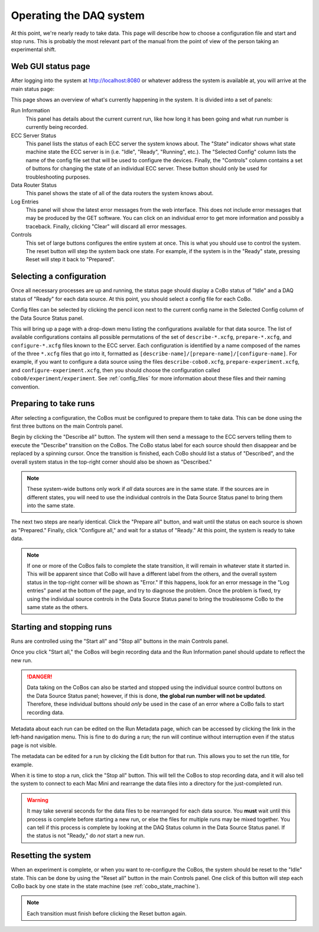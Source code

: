 Operating the DAQ system
========================

At this point, we're nearly ready to take data. This page will describe how to choose a configuration file and
start and stop runs. This is probably the most relevant part of the manual from the point of view of the person
taking an experimental shift.

Web GUI status page
-------------------

After logging into the system at http://localhost:8080 or whatever address the system is available at, you will arrive
at the main status page:

..  image:: images/daq_main.png
    :width: 600 px
    :align: center

This page shows an overview of what's currently happening in the system. It is divided into a set
of panels:

Run Information
    This panel has details about the current current run, like how long it has been going and
    what run number is currently being recorded.

ECC Server Status
    This panel lists the status of each ECC server the system knows about. The "State" indicator
    shows what state machine state the ECC server is in (i.e. "Idle", "Ready", "Running", etc.). The
    "Selected Config" column lists the name of the config file set that will be used to configure the devices.
    Finally, the "Controls" column contains a set of buttons for changing the state of an individual ECC server.
    These button should only be used for troubleshooting purposes.

Data Router Status
    This panel shows the state of all of the data routers the system knows about.

Log Entries
    This panel will show the latest error messages from the web interface. This does not include
    error messages that may be produced by the GET software. You can click on an individual
    error to get more information and possibly a traceback. Finally, clicking "Clear" will
    discard all error messages.

Controls
    This set of large buttons configures the entire system at once. This is what you should use to
    control the system. The reset button will step the system back one state. For example, if the
    system is in the "Ready" state, pressing Reset will step it back to "Prepared".


Selecting a configuration
-------------------------

Once all necessary processes are up and running, the status page should display a CoBo status of "Idle" and
a DAQ status of "Ready" for each data source. At this point, you should select a config file for each CoBo.

Config files can be selected by clicking the pencil icon next to the current config name in the Selected Config
column of the Data Source Status panel.

..  image:: images/config_column.png
    :width: 600 px
    :align: center

This will bring up a page with a drop-down menu listing the configurations available for that data source. The
list of available configurations contains all possible permutations of the set of ``describe-*.xcfg``,
``prepare-*.xcfg``, and ``configure-*.xcfg`` files known to the ECC server. Each configuration is identified by
a name composed of the names of the three ``*.xcfg`` files that go into it, formatted as
``[describe-name]/[prepare-name]/[configure-name]``. For example, if you want to configure a data source using the files
``describe-cobo0.xcfg``, ``prepare-experiment.xcfg``, and ``configure-experiment.xcfg``, then you should choose the
configuration called ``cobo0/experiment/experiment``. See :ref:`config_files` for more information about these files
and their naming convention.

Preparing to take runs
----------------------

After selecting a configuration, the CoBos must be configured to prepare them to take data. This can be done using
the first three buttons on the main Controls panel.

..  image:: images/prepare_buttons.png
    :width: 200 px
    :align: center

Begin by clicking the "Describe all" button. The system will then send a message to the ECC servers telling them
to execute the "Describe" transition on the CoBos. The CoBo status label for each source should then disappear and
be replaced by a spinning cursor. Once the transition is finished, each CoBo should list a status of "Described",
and the overall system status in the top-right corner should also be shown as "Described."

..  note::
    These system-wide buttons only work if *all* data sources are in the same state. If the sources are in different
    states, you will need to use the individual controls in the Data Source Status panel to bring them into the
    same state.

The next two steps are nearly identical. Click the "Prepare all" button, and wait until the status on each source
is shown as "Prepared." Finally, click "Configure all," and wait for a status of "Ready." At this point, the system
is ready to take data.

..  note::
    If one or more of the CoBos fails to complete the state transition, it will remain in whatever state it started in.
    This will be apparent since that CoBo will have a different label from the others, and the overall system status
    in the top-right corner will be shown as "Error." If this happens, look for an error message in the "Log entries"
    panel at the bottom of the page, and try to diagnose the problem. Once the problem is fixed, try using the
    individual source controls in the Data Source Status panel to bring the troublesome CoBo to the same state as
    the others.

Starting and stopping runs
--------------------------

Runs are controlled using the "Start all" and "Stop all" buttons in the main Controls panel.

..  image:: images/start_stop_buttons.png
    :width: 200 px
    :align: center

Once you click "Start all," the CoBos will begin recording data and the Run Information panel should update
to reflect the new run.

..  image:: images/run_info_panel.png
    :width: 600 px
    :align: center

..  danger::
    Data taking on the CoBos can also be started and stopped using the individual source control buttons on the
    Data Source Status panel; however, if this is done, **the global run number will not be updated**. Therefore, these
    individual buttons should *only* be used in the case of an error where a CoBo fails to start recording data.

Metadata about each run can be edited on the Run Metadata page, which can be accessed by clicking the link in the
left-hand navigation menu. This is fine to do during a run; the run will continue without interruption even if the
status page is not visible.

..  image:: images/run_metadata_page.png
    :width: 600 px
    :align: center

The metadata can be edited for a run by clicking the Edit button for that run. This allows you to set the run title,
for example.

When it is time to stop a run, click the "Stop all" button. This will tell the CoBos to stop recording data, and it
will also tell the system to connect to each Mac Mini and rearrange the data files into a directory for the
just-completed run.

..  warning::
    It may take several seconds for the data files to be rearranged for each data source. You **must** wait until
    this process is complete before starting a new run, or else the files for multiple runs may be mixed together.
    You can tell if this process is complete by looking at the DAQ Status column in the Data Source Status panel.
    If the status is not "Ready," do *not* start a new run.

Resetting the system
--------------------

When an experiment is complete, or when you want to re-configure the CoBos, the system should be reset to the "Idle"
state. This can be done by using the "Reset all" button in the main Controls panel. One click of this button will
step each CoBo back by one state in the state machine (see :ref:`cobo_state_machine`).

..  note::
    Each transition must finish before clicking the Reset button again.



